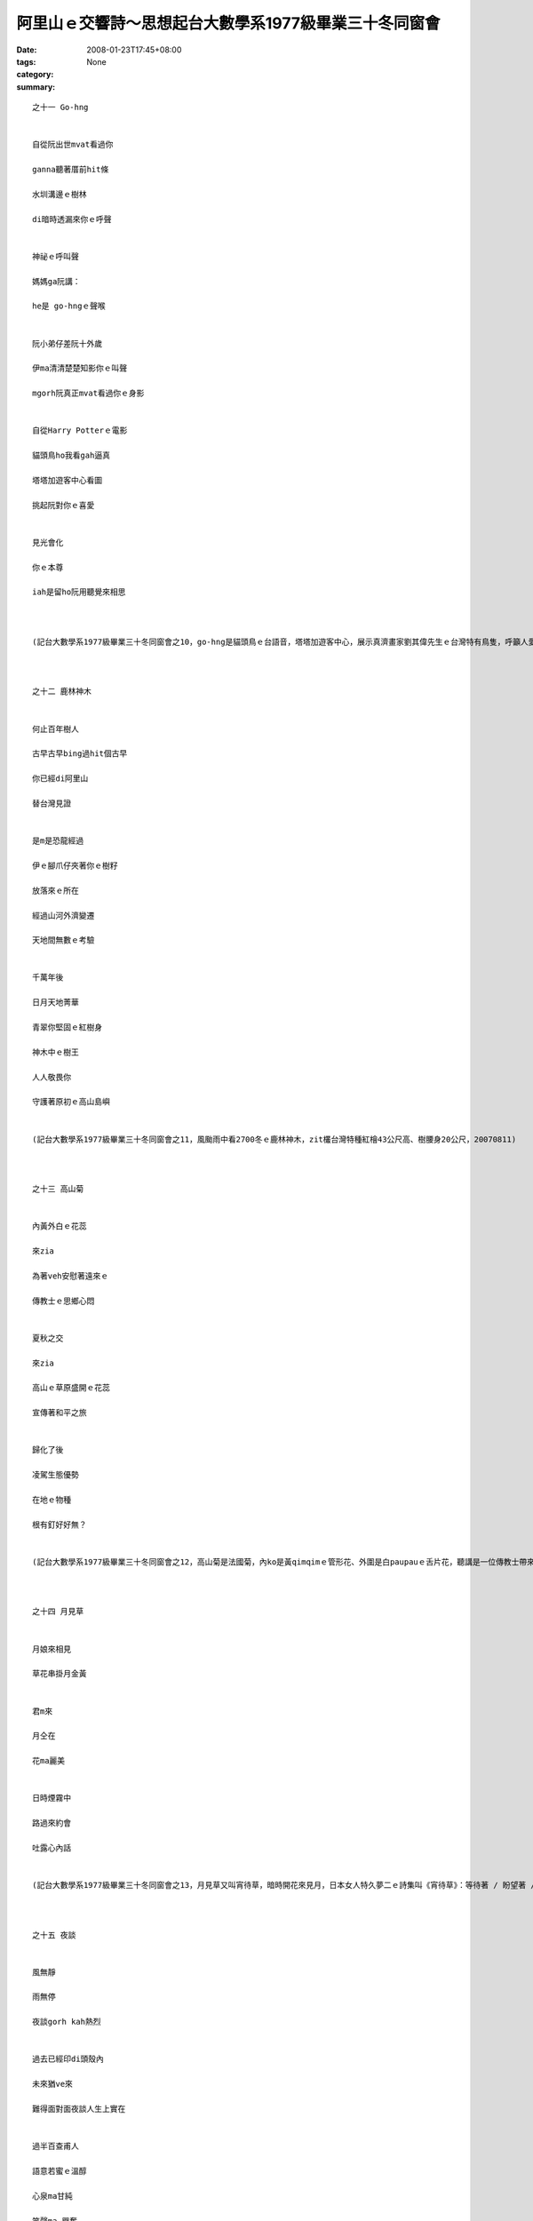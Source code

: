 阿里山ｅ交響詩～思想起台大數學系1977級畢業三十冬同窗會
###############################################################################

:date: 2008-01-23T17:45+08:00
:tags: 
:category: None
:summary: 


:: 

  之十一 Go-hng


  自從阮出世mvat看過你

  ganna聽著厝前hit條

  水圳溝邊ｅ樹林

  di暗時透漏來你ｅ呼聲


  神祕ｅ呼叫聲

  媽媽ga阮講：

  he是 go-hngｅ聲喉


  阮小弟仔差阮十外歲

  伊ma清清楚楚知影你ｅ叫聲

  mgorh阮真正mvat看過你ｅ身影


  自從Harry Potterｅ電影

  貓頭鳥ho我看gah逼真

  塔塔加遊客中心看圖

  挑起阮對你ｅ喜愛


  見光會化

  你ｅ本尊

  iah是留ho阮用聽覺來相思



  (記台大數學系1977級畢業三十冬同窗會之10，go-hng是貓頭鳥ｅ台語音，塔塔加遊客中心，展示真濟畫家劉其偉先生ｅ台灣特有鳥隻，呼籲人愛珍惜大自然ｅ資源，關係台灣ｅ貓頭鳥有看著yin十個種類，日時有光害普通人看ve著，看著對yinｅ傷害顛倒大，看真鳥ｅ圖片dor好，20070811)



  之十二 鹿林神木


  何止百年樹人

  古早古早bing過hit個古早

  你已經di阿里山

  替台灣見證


  是m是恐龍經過

  伊ｅ腳爪仔夾著你ｅ樹籽

  放落來ｅ所在

  經過山河外濟變遷

  天地間無數ｅ考驗


  千萬年後

  日月天地菁華

  青翠你堅固ｅ紅樹身

  神木中ｅ樹王

  人人敬畏你

  守護著原初ｅ高山島嶼


  (記台大數學系1977級畢業三十冬同窗會之11，風颱雨中看2700冬ｅ鹿林神木，zit欉台灣特種紅檜43公尺高、樹腰身20公尺，20070811)



  之十三 高山菊


  內黃外白ｅ花蕊

  來zia

  為著veh安慰著遠來ｅ

  傳教士ｅ思鄉心悶


  夏秋之交

  來zia

  高山ｅ草原盛開ｅ花蕊

  宣傳著和平之旅


  歸化了後

  凌駕生態優勢

  在地ｅ物種

  根有釘好好無？


  (記台大數學系1977級畢業三十冬同窗會之12，高山菊是法國菊，內ko是黃qimqimｅ管形花、外圍是白paupauｅ舌片花，聽講是一位傳教士帶來八通關ia種，一百冬前歸化來台灣高山，對國家公園ｅ保育產生困擾，20070811)



  之十四 月見草


  月娘來相見

  草花串掛月金黃


  君m來

  月仝在

  花ma麗美


  日時煙霧中

  路過來約會

  吐露心內話


  (記台大數學系1977級畢業三十冬同窗會之13，月見草又叫宵待草，暗時開花來見月，日本女人特久夢二ｅ詩集叫《宵待草》：等待著 / 盼望著 / 一會ve來ｅ人// 宵待草 /心鬱悶 // 今夜好像 / 又ve有月娘啊 // ，吟出何日君再來ｅ無奈，阮卻di塔塔加ｅ風雨煙嵐中，日時見著伊半開半謝ｅ形影。20070811)



  之十五 夜談


  風無靜

  雨無停

  夜談gorh kah熱烈


  過去已經印di頭殼內

  未來猶ve來

  難得面對面夜談人生上實在


  過半百查甫人

  語意若蜜ｅ溫醇

  心泉ma甘純

  笑聲ma 興奮



  (記台大數學系1977級畢業三十冬同窗會之14，50外歲ｅ查甫人夜中談論誠心誠意，做人ｅ家後di邊仔旁聽ma足感內，20070811)



  之十六 雨中踏青


  森林小火車ho崩山阻擋

  清新 卻引誘阮ｅ想望


  傳奇日出ho風雨阻擋

  清涼 卻bue ve離阮ｅ想望


  暫時mai提起長壽有外要緊

  趕緊來享受透早ｅ芬芳吧！


  雨傘是移動ｅ厝頂

  山腰是開放ｅ厝間


  循著鐵枝路

  雨滴 滴dah叫

  綠意照常

  鳥聲ma來伴


  (記台大數學系1977級畢業三十冬同窗會之15，夜宿森林小火車經過ｅ二萬坪，20070812清早sap雨中散步)


  之十七塔山


  大雨為絕壁梳頭

  噴落一港一港ｅ雪白水波

  引起層層疊疊ｅ雲霧會


  水路牽成廉布

  捲seh山腰

  妝扮鄒族ｅ聖山


  等待時機若到

  一場超越世俗ｅ意志婚禮

  天地總是為yin目屎流


  (記台大數學系1977級畢業三十冬同窗會之16，早起ui二萬坪看賞塔山雨中ｅ雲霧變化，傳說中是一對男女堅貞ｅ殉情山，20070812)



  之十八 烏森林～紅檜


  直文文ｅ紅檜

  透入天頂

  英雄氣度非凡


  彎曲曲ｅ樹根

  盤旋地面

  修持者穩dakdak


  綠ororｅ樹篷

  掩護著七葉蓮

  強者至尊氣勢軟simsim


  (記台大數學系1977級畢業三十冬同窗會之17，行踏二萬坪ｅ紅檜烏森林，20070812)



  之十九 七葉一蕊花


  神奇ｅ七葉生做優美傘

  中央一蕊花


  冬寒隱藏di土底

  溫春來探頭

  夏季開花獻人間

  秋爽結子傳後代


  烏森林中ｅ小仙女

  紅檜長年惜命命


  (記台大數學系1977級畢業三十冬同窗會之18，行踏二萬坪ｅ紅檜烏森林，看著幼秀ｅ樹腳ｅ七葉蓮，高山七葉一枝花俗名叫七葉蓮，發di溫濕所在或di 2300～2800高山中，ham鐵杉gah紅檜ｅ大樹腳，20070812)



  之二十 銀杏


  古生物活化石

  披著少女ｅ秀逸頭鬃

  di阿里山ｅ雨中飄來

  一片、二片、三片向阮拽手


  清麗ｅ翠葉引阮來到

  伊ｅ族園

  纖細ｅ佳人

  出浴嬌滴滴


  頭毛垂落身姿

  傳說中

  天上一日地下一百冬

  a你是dor一位仙女下凡來？


  (記台大數學系1977級畢業三十冬同窗會之19，銀杏ｅ拉丁名叫Ginkgo biloba，英文叫Maiden hair / 處女頭毛，東方中國叫公孫樹、鴨掌樹、鴨腳仔、白果樹，存在di地球有23億冬，大得足慢，di阿里山二萬坪ｅ森林小火車路，阮得著三片ｅ銀杏樹葉，青年活動中心du好有幾欉銀杏樹，導遊陳鳳吟小姐，cua我去看，20070812)


  之二十一 樹是山ｅ溫度針


  山緣迎接著眾多ｅ木樹

  檳榔、桂竹、龍眼gah相思

  挺胸做

  熱帶ｅ代言人


  樹林美化了山頂ｅ仙境

  樟、楠、楓、柳

  志願做

  暖帶ｅ宣誓者


  鐵杉、扁柏、台灣杉、華山杉

  上愛di高山溫帶展風姿

  iau有he hinoki原始林

  ma m願輸


  冷杉kia di寒帶上高峰

  huah叫：ve冷、ve冷

  對宇宙講：阮是森林ｅ溫度針


  (記台大數學系1977級畢業三十冬同窗會之20，阿里山ｅ路標表示著各種林帶，大自然ｅ樹仔，變做人類ｅ量氣候ｅ溫度針，20070812)



  之二十二 山頂ｅ春天


  百花千草萬木

  繡織山頂ｅ春天


  平地四季更替

  春季已經過去

  幸福永遠ｅ春天

  出現di山墘


  山頂豐美滿滿是

  不管時ma歡喜

  青春氣息來相見


  (記台大數學系1977級畢業三十冬同窗會之21，山花、奇草、珍木造就台灣山系ｅ美麗，實在是人間仙境，20070812)



  之二十三 畚箕湖火車站


  山路崩裂

  森林小火車ve通透


  小火車站內

  少年人聚做伙

  聽山中雨


  澹澹ｅ心情

  厚厚ｅ霧氣

  親切gorh新奇


  下晡ｅ車頭

  安安靜靜

  共享著山中雨ｅ樂章


  (記台大數學系1977級畢業三十冬同窗會之22，雨大、人濟，熱情仝款，下晡ｅ車頭：下午ｅ車站，20070812)



  之二十四 老火車頭


  功成身退ｅ老火車頭

  恬恬展示過往ｅ森林風華


  櫻花年年春來開滿遍野

  青松仝款碧翠滿山嶺


  只有你老老ｅ形影

  消磨家己

  留ho別人幸福ｅ列車

  靜守著山中傳奇


  (記台大數學系1977級畢業三十冬冬同窗會之23，di奮起湖車站看阿里山老火車頭gah hip團體相片，20070812)


  之二十五 元氣老街


  老街仔m驚大風大雨

  人山人海 cah cah cah

  檜木咖啡 芳芳芳

  麻糬 草仔粿 愛玉冰

  薑母茶 露珠茶 糕仔餅


  元氣老街仔逐項有

  上gai早是鐵枝路燒便當

  上趣味是樹柑仔蜜


  街仔ｅhit頭

  展覽老火車頭來講故事

  講畚箕湖ｅ過去

  講懷念ｅ老厝邊


  (記台大數學系1977級畢業三十冬冬同窗會之24，雨中困di五百公尺ｅ畚箕湖街仔內，鼻點心芳味，愛玉ｅ台音叫“or4-qior5”；樹柑仔蜜是樹番茄，生di 1000公尺ｅ山地或高原，台灣由Preu[祕魯]ｅAndes[安弟斯山]山引進，20070812)



  之二十六 明日葉


  燒滾滾ｅ岩漿

  毀滅了地面ｅ生物

  你m驚

  第一領軍開始生命ｅ新綠意


  荒涼野外惡地

  你m驚

  做頭領軍開墾生命ｅ新花園


  長生不老丹

  傳說中ｅ神奇

  來到阿里山

  遍佈di你ｅ命脈


  (記台大數學系1977級畢業三十冬冬同窗會之25，明日草原生di日本八丈島，又gorh叫明日葉、還陽草、長壽草gah八丈草，發di 1000～1600公尺ｅ所在，阿里山最近有引進，為藥膳食，古早時傳說秦始王派徐福氣東方取ve死靈丹dor是zit味，20070812)



  之二十七 盟約


  美好ｅ時空列車駛入尾聲

  呼風喚雲ｅ眾兄弟仔

  自動發起盟約運動


  “commit！commit！！commit！！！”

  結拜兄弟ｅ五冬後ｅ盟誓

  zia應

  hia ma呼應：

  “只要我健在，一定veh參加！”

  導遊小姐ma呼應


  仁慈ｅ天公伯a！

  ziah-hia-a忠信ｅ壯士

  ziah-nih-a溫柔ｅ女子

  敢講zit陣雨gorh來為阮感內？


  (記台大數學系1977級畢業三十冬同窗會之26，車途北回veh到清水進前，逐個依戀30冬ｅ離情，互相約veh五冬後gorh開同窗會，20070812黃昏)


  之二十八 離別


  美麗ｅ時刻

  因為短促ho人珍惜


  離別ｅ時刻

  因為分手ho人斷腸


  夜燈初起

  光朗朗照著

  膽gah肝ｅ相依


  離別ｅ珍貴

  是因為veh算計來日再會ｅ時期


  (記台大數學系1977級畢業三十冬同窗會之27，到清水了後，輪流唱歌，唱歌只是掩kam著m甘ｅ離別，20070812初夜)



  之二十九 相送


  客車已經到站啊

  阮愛落車lo


  車頂ｅ家屬大細

  送阮上好ｅ祝福


  車門邊ｅ短暫相送

  時間用白頭鬃

  di初夜ｅ街燈中

  述說著過往ｅ記持


  親愛ｅ朋友啊！

  珍重再會吧！


  (記台大數學系1977級畢業三十冬同窗會之28，蔡光當年gah永進dua仝寢室，畢業了三十冬無聯絡，阮到新竹交流站落車，伊ma落車來相送，20070812初夜)



  之三十 期待


  ng望

  ga十冬縮短做五冬


  期待

  ga逐個提醒愛保重


  五冬

  ga人奮發著心智ｅ甘甜


  友誼

  ga人滋養著美妙ｅ生趣


  (記台大數學系1977級畢業三十冬同窗會之29，頂同學會是一gai是di 1997溪頭，zit gai di2007阿里山gah玉山，後一gai縮做五冬，雖講地點ve定，逐個攏開始veh儉錢來赴會a，20070812)

  more


`Original Post on Pixnet <http://nanomi.pixnet.net/blog/post/13337315>`_